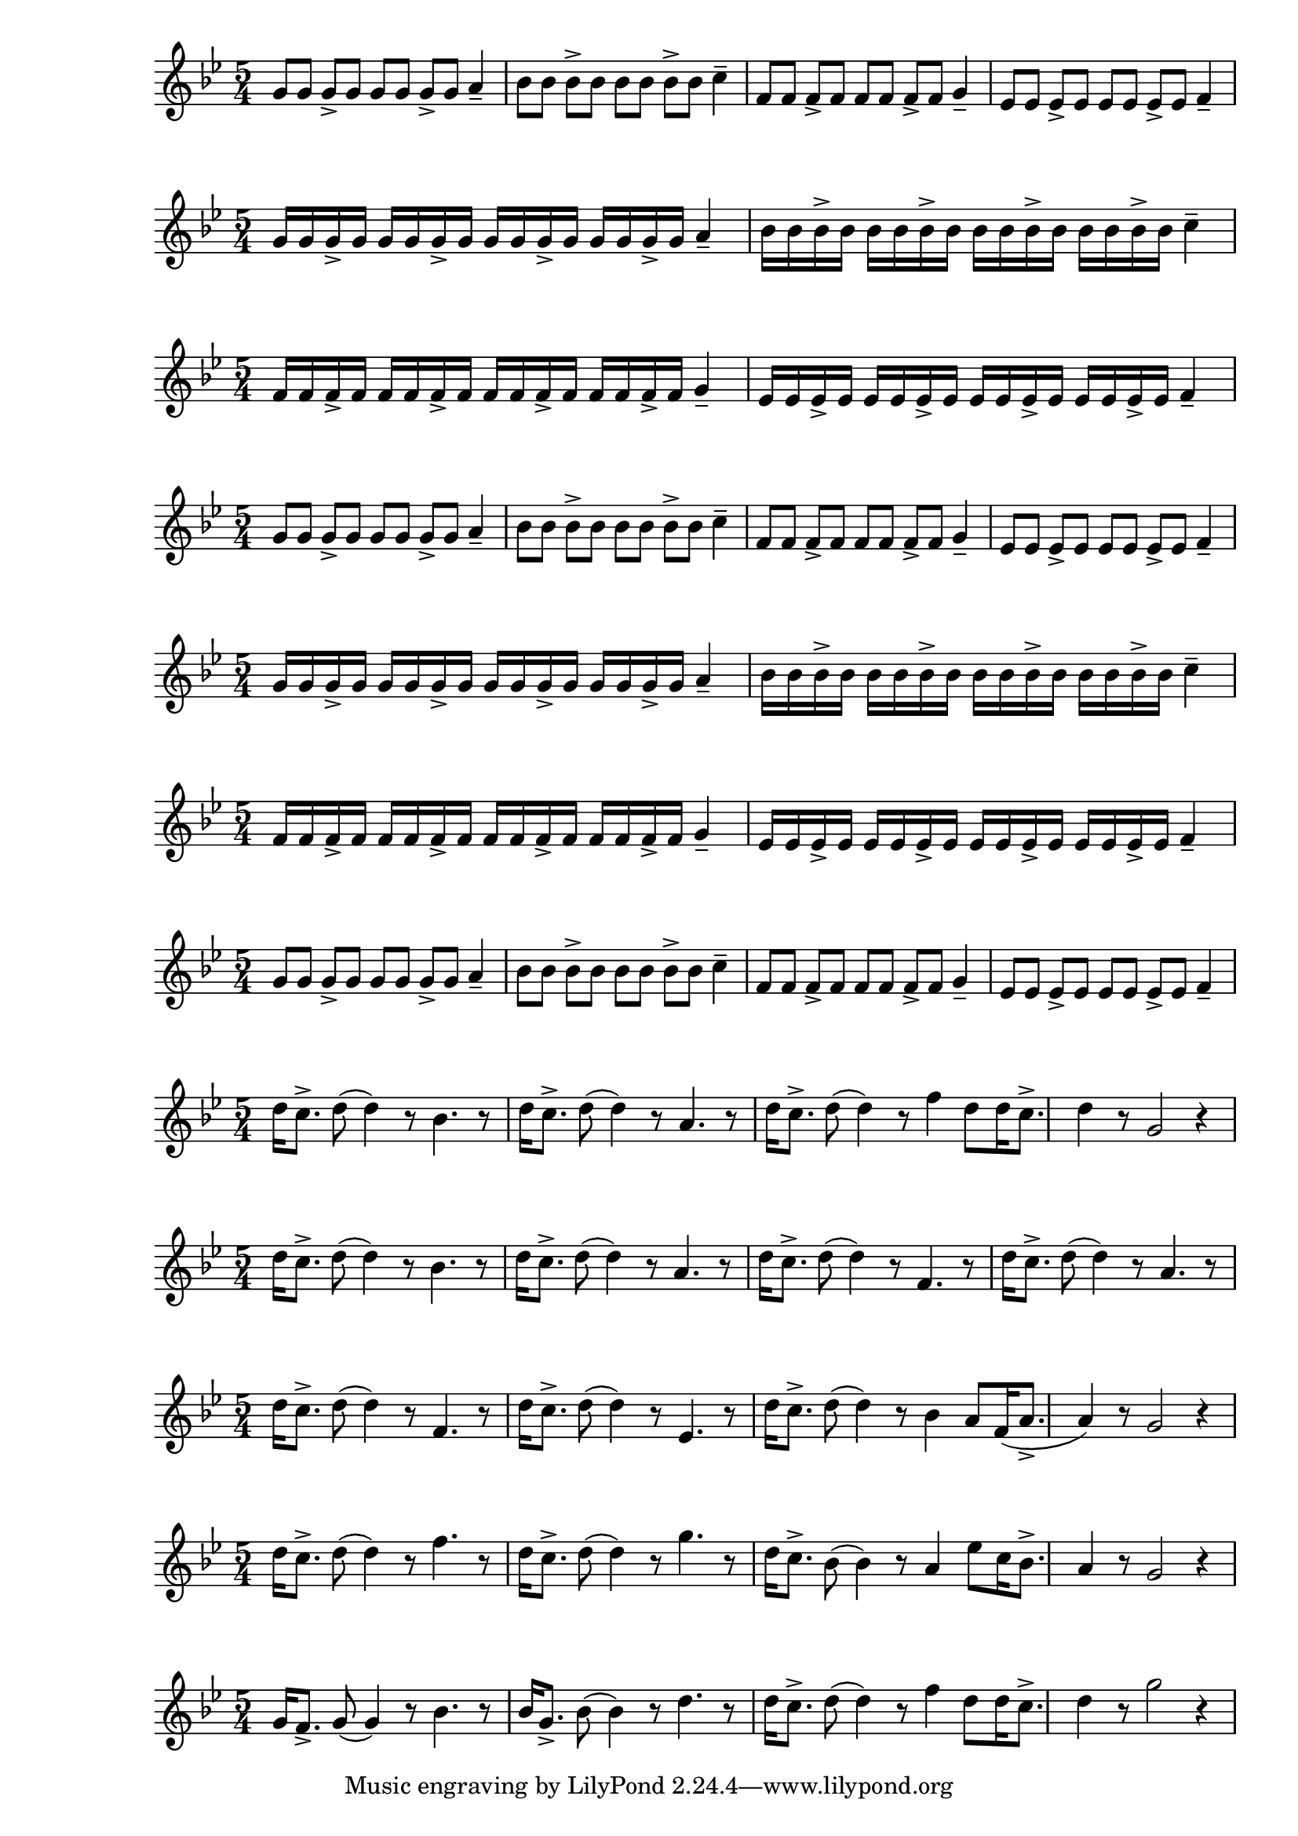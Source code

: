 \version "2.24.1"

% rythm part or verse 
{ 
   \key g \minor
   \time 5/4 
   g'8 g'8 g'8-> g'8 g'8 g'8 g'8-> g'8 a'4--
   bes'8 bes'8 bes'8-> bes'8 bes'8 bes'8 bes'8-> bes'8 c''4--
   f'8 f'8 f'8-> f'8 f'8 f'8 f'8-> f'8 g'4--
   ees'8 ees'8 ees'8-> ees'8 ees'8 ees'8 ees'8-> ees'8 f'4-- 
}

{ 
   \key g \minor
   \time 5/4 
   g'16 g'16 g'16-> g'16 g'16 g'16 g'16-> g'16 g'16 g'16 g'16-> g'16 g'16 g'16 g'16-> g'16 a'4--
   bes'16 bes'16 bes'16-> bes'16 bes'16 bes'16 bes'16-> bes'16 bes'16 bes'16 bes'16-> bes'16 bes'16 bes'16 bes'16-> bes'16 c''4--
}{   
   \key g \minor
   \time 5/4 
   f'16 f'16 f'16-> f'16 f'16 f'16 f'16-> f'16 f'16 f'16 f'16-> f'16 f'16 f'16 f'16-> f'16 g'4--
   ees'16 ees'16 ees'16-> ees'16 ees'16 ees'16 ees'16-> ees'16 ees'16 ees'16 ees'16-> ees'16 ees'16 ees'16 ees'16-> ees'16 f'4-- 
}

{ 
   \key g \minor
   \time 5/4 
   g'8 g'8 g'8-> g'8 g'8 g'8 g'8-> g'8 a'4--
   bes'8 bes'8 bes'8-> bes'8 bes'8 bes'8 bes'8-> bes'8 c''4--
   f'8 f'8 f'8-> f'8 f'8 f'8 f'8-> f'8 g'4--
   ees'8 ees'8 ees'8-> ees'8 ees'8 ees'8 ees'8-> ees'8 f'4-- 
}

{ 
   \key g \minor
   \time 5/4 
   g'16 g'16 g'16-> g'16 g'16 g'16 g'16-> g'16 g'16 g'16 g'16-> g'16 g'16 g'16 g'16-> g'16 a'4--
   bes'16 bes'16 bes'16-> bes'16 bes'16 bes'16 bes'16-> bes'16 bes'16 bes'16 bes'16-> bes'16 bes'16 bes'16 bes'16-> bes'16 c''4--
}{   
   \key g \minor
   \time 5/4 
   f'16 f'16 f'16-> f'16 f'16 f'16 f'16-> f'16 f'16 f'16 f'16-> f'16 f'16 f'16 f'16-> f'16 g'4--
   ees'16 ees'16 ees'16-> ees'16 ees'16 ees'16 ees'16-> ees'16 ees'16 ees'16 ees'16-> ees'16 ees'16 ees'16 ees'16-> ees'16 f'4-- 
}

{ 
   \key g \minor
   \time 5/4 
   g'8 g'8 g'8-> g'8 g'8 g'8 g'8-> g'8 a'4--
   bes'8 bes'8 bes'8-> bes'8 bes'8 bes'8 bes'8-> bes'8 c''4--
   f'8 f'8 f'8-> f'8 f'8 f'8 f'8-> f'8 g'4--
   ees'8 ees'8 ees'8-> ees'8 ees'8 ees'8 ees'8-> ees'8 f'4-- 
}

% Refrain 

{
   \key g \minor
   \time 5/4
   d''16 c''8.-> d''8 (d''4) r8 bes'4. r8 
   d''16 c''8.-> d''8 (d''4) r8 a'4. r8 
   d''16 c''8.-> d''8 (d''4) r8 f''4  
   d''8 d''16 c''8.-> d''4 r8 g'2 r4 
}

{
   \key g \minor
   \time 5/4
   d''16 c''8.-> d''8 (d''4) r8 bes'4. r8 
   d''16 c''8.-> d''8 (d''4) r8 a'4. r8 
   d''16 c''8.-> d''8 (d''4) r8 f'4. r8 
   d''16 c''8.-> d''8 (d''4) r8 a'4. r8 
}

{
   \key g \minor
   \time 5/4
   d''16 c''8.-> d''8 (d''4) r8 f'4. r8 
   d''16 c''8.-> d''8 (d''4) r8 ees'4. r8 
   d''16 c''8.-> d''8 (d''4) r8 bes'4  
   a'8 f'16 (a'8.-> a'4) r8 g'2 r4 
}

{
   \key g \minor
   \time 5/4
   d''16 c''8.-> d''8 (d''4) r8 f''4. r8 
   d''16 c''8.-> d''8 (d''4) r8 g''4. r8 
   d''16 c''8.-> bes'8 (bes'4) r8 a'4  
   ees''8 c''16 bes'8.-> a'4 r8 g'2 r4 
}

{
   \key g \minor
   \time 5/4
   g'16 f'8.-> g'8 (g'4) r8 bes'4. r8 
   bes'16 g'8.-> bes'8 (bes'4) r8 d''4. r8 
   d''16 c''8.-> d''8 (d''4) r8 f''4  
   d''8 d''16 c''8.-> d''4 r8 g''2 r4 
}
